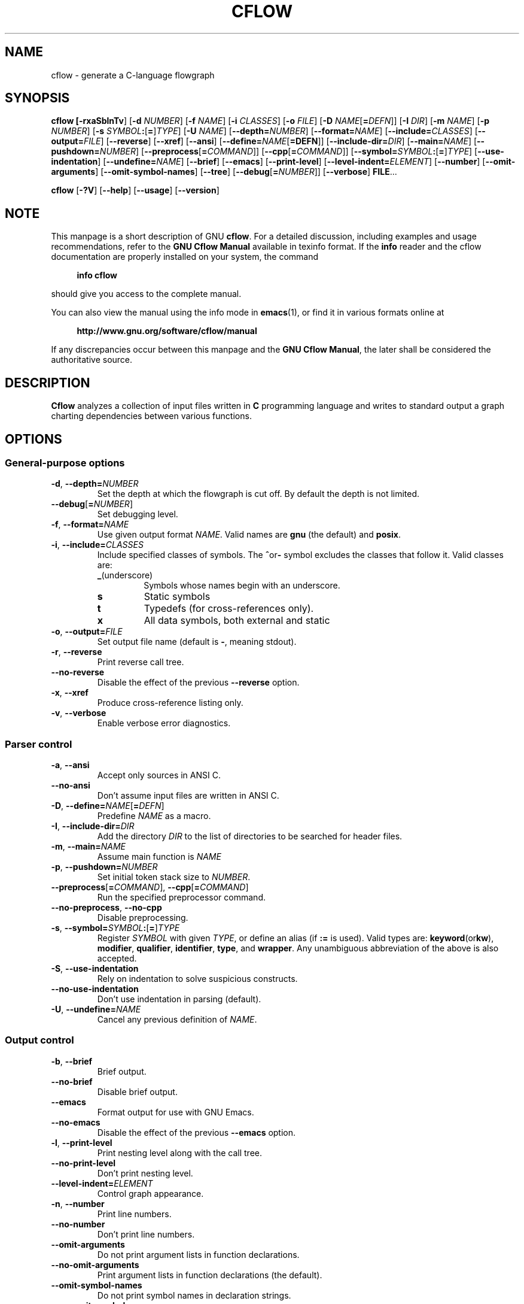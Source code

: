 .\" This file is part of Cflow -*- nroff -*-
.\" Copyright (C) 2014-2019 Sergey Poznyakoff
.\"
.\" Cflow is free software; you can redistribute it and/or modify
.\" it under the terms of the GNU General Public License as published by
.\" the Free Software Foundation; either version 3, or (at your option)
.\" any later version.
.\"
.\" Cflow is distributed in the hope that it will be useful,
.\" but WITHOUT ANY WARRANTY; without even the implied warranty of
.\" MERCHANTABILITY or FITNESS FOR A PARTICULAR PURPOSE.  See the
.\" GNU General Public License for more details.
.\"
.\" You should have received a copy of the GNU General Public License
.\" along with Cflow.  If not, see <http://www.gnu.org/licenses/>.
.TH CFLOW 1 "February 27, 2014" "CFLOW"
.SH NAME
cflow \- generate a C-language flowgraph
.SH SYNOPSIS
.nh
.na
\fBcflow\fB [\fB\-rxaSblnTv\fR] [\fB\-d\fR \fINUMBER\fR]\
 [\fB\-f\fR \fINAME\fR] [\fB\-i\fR \fICLASSES\fR] [\fB\-o\fR \fIFILE\fR]\
 [\fB\-D\fR \fINAME\fR[\fB=\fIDEFN\fR]] [\fB\-I\fR \fIDIR\fR]\
 [\fB\-m\fR \fINAME\fR] [\fB\-p\fR \fINUMBER\fR]\
 [\fB\-s\fR \fISYMBOL\fB:\fR[\fB=\fR]\fITYPE\fR] [\fB\-U\fR \fINAME\fR]\
 [\fB\-\-depth=\fINUMBER\fR] [\fB\-\-format=\fINAME\fR]\
 [\fB\-\-include=\fICLASSES\fR] [\fB\-\-output=\fIFILE\fR]\
 [\fB\-\-reverse\fR] [\fB\-\-xref\fR] [\fB\-\-ansi\fR]\
 [\fB\-\-define=\fINAME\fR[\fB=DEFN\fR]]\
 [\fB\-\-include\-dir=\fIDIR\fR] [\fB\-\-main=\fINAME\fR]\
 [\fB\-\-pushdown=\fINUMBER\fR] [\fB\-\-preprocess\fR[\fB=\fICOMMAND\fR]]\
 [\fB\-\-cpp\fR[\fB=\fICOMMAND\fR]]\
 [\fB\-\-symbol=\fISYMBOL\fB:\fR[\fB=\fR]\fITYPE\fR]\
 [\fB\-\-use\-indentation\fR] [\fB\-\-undefine=\fINAME\fR]\
 [\fB\-\-brief\fR] [\fB\-\-emacs\fR] [\fB\-\-print\-level\fR]\
 [\fB\-\-level\-indent=\fIELEMENT\fR]\
 [\fB\-\-number\fR] [\fB\-\-omit\-arguments\fR]\
 [\fB\-\-omit\-symbol\-names\fR] [\fB\-\-tree\fR]\
 [\fB\-\-debug\fR[\fB=\fINUMBER\fR]] [\fB\-\-verbose\fR] \fBFILE\fR...
.PP
\fBcflow\fR [\fB\-?V\fR] [\fB\-\-help\fR] [\fB\-\-usage\fR] [\fB\-\-version\fR]
.ad
.hy
.SH NOTE
This manpage is a short description of GNU \fBcflow\fR.  For a detailed
discussion, including examples and usage recommendations, refer to the
\fBGNU Cflow Manual\fR available in texinfo format.  If the \fBinfo\fR
reader and the cflow documentation are properly installed on your
system, the command
.PP
.RS +4
.B info cflow
.RE
.PP
should give you access to the complete manual.
.PP
You can also view the manual using the info mode in
.BR emacs (1),
or find it in various formats online at
.PP
.RS +4
.B http://www.gnu.org/software/cflow/manual
.RE
.PP
If any discrepancies occur between this manpage and the
\fBGNU Cflow Manual\fR, the later shall be considered the authoritative
source.
.SH DESCRIPTION
.B Cflow
analyzes a collection of input files written in \fBC\fR programming
language and writes to standard output a graph charting dependencies
between various functions.
.SH OPTIONS
.SS General-purpose options
.TP
\fB\-d\fR, \fB\-\-depth=\fINUMBER\fR
Set the depth at which the flowgraph is cut off.  By default the depth
is not limited.
.TP
\fB\-\-debug\fR[\fB=\fINUMBER\fR]
Set debugging level.
.TP
\fB\-f\fR, \fB\-\-format=\fINAME\fR
Use given output format \fINAME\fR. Valid names are \fBgnu\fR (the
default) and \fBposix\fR.
.TP
\fB\-i\fR, \fB\-\-include=\fICLASSES\fR
Include specified classes of symbols.  The
.BR ^ or -
symbol excludes the classes that follow it.  Valid classes are:
.RS
.TP
.BR _  (underscore)
Symbols whose names begin with an underscore.
.TP
.B s
Static symbols
.TP
.B t
Typedefs (for cross-references only).
.TP
.B x
All data symbols, both external and static
.RE
.TP
\fB\-o\fR, \fB\-\-output=\fIFILE\fR
Set output file name (default is \fB\-\fR, meaning stdout).
.TP
\fB\-r\fR, \fB\-\-reverse\fR
Print reverse call tree.
.TP
\fB\-\-no\-reverse\fR
Disable the effect of the previous \fB\-\-reverse\fR option.
.TP
\fB\-x\fR, \fB\-\-xref\fR
Produce cross-reference listing only.
.TP
\fB\-v\fR, \fB\-\-verbose\fR
Enable verbose error diagnostics.
.SS Parser control
.TP
\fB\-a\fR, \fB\-\-ansi\fR
Accept only sources in ANSI C.
.TP
\fB\-\-no\-ansi\fR
Don't assume input files are written in ANSI C.
.TP
\fB\-D\fR, \fB\-\-define=\fINAME\fR[\fB=\fIDEFN\fR]
Predefine \fINAME\fR as a macro.
.TP
\fB\-I\fR, \fB\-\-include\-dir=\fIDIR\fR
Add the directory \fIDIR\fR to the list of directories to be searched
for header files.
.TP
\fB\-m\fR, \fB\-\-main=\fINAME\fR
Assume main function is \fINAME\fR
.TP
\fB\-p\fR, \fB\-\-pushdown=\fINUMBER\fR
Set initial token stack size to \fINUMBER\fR.
.TP
\fB\-\-preprocess\fR[\fB=\fICOMMAND\fR], \fB\-\-cpp\fR[\fB=\fICOMMAND\fR]
Run the specified preprocessor command.
.TP
\fB\-\-no\-preprocess\fR, \fB\-\-no\-cpp\fR
Disable preprocessing.
.TP
\fB\-s\fR, \fB\-\-symbol=\fISYMBOL\fB:\fR[\fB=\fR]\fITYPE\fR
Register \fISYMBOL\fR with given \fITYPE\fR, or define an alias (if
\fB:=\fR is used). Valid types are:
.BR keyword (or kw ), 
.BR modifier ,
.BR qualifier ,
.BR identifier ,
.BR type ,
and
.BR wrapper .
Any unambiguous abbreviation of the above is also accepted.
.TP
\fB\-S\fR, \fB\-\-use\-indentation\fR
Rely on indentation to solve suspicious constructs.
.TP
\fB\-\-no\-use\-indentation\fR
Don't use indentation in parsing (default).
.TP
\fB\-U\fR, \fB\-\-undefine=\fINAME\fR
Cancel any previous definition of \fINAME\fR.
.SS Output control
.TP
\fB\-b\fR, \fB\-\-brief\fR
Brief output.
.TP
\fB\-\-no\-brief\fR
Disable brief output.
.TP
\fB\-\-emacs\fR
Format output for use with GNU Emacs.
.TP
\fB\-\-no\-emacs\fR
Disable the effect of the previous \fB\-\-emacs\fR option.
.TP
\fB\-l\fR, \fB\-\-print\-level\fR
Print nesting level along with the call tree.
.TP
\fB\-\-no\-print\-level\fR
Don't print nesting level.
.TP
\fB\-\-level\-indent=\fIELEMENT\fR
Control graph appearance.
.TP
\fB\-n\fR, \fB\-\-number\fR
Print line numbers.
.TP
\fB\-\-no\-number\fR
Don't print line numbers.
.TP
\fB\-\-omit\-arguments\fR
Do not print argument lists in function declarations.
.TP
\fB\-\-no\-omit\-arguments\fR
Print argument lists in function declarations (the default).
.TP
\fB\-\-omit\-symbol\-names\fR
Do not print symbol names in declaration strings.
.TP
\fB\-\-no\-omit\-symbol\-names\fR
Print symbol names in declaration strings (the default).
.TP
\fB\-T\fR, \fB\-\-tree\fR
Draw ASCII art tree.
.TP
\fB\-\-no\-tree\fR
Disable tree output.
.SS Informational options
These options instruct the program to output the requested piece of
information and exit.
.TP
\fB\-?\fR, \fB\-\-help\fR
Print a short help summary.
.TP
\fB\-\-usage\fR
Print a summary of available options.
.TP
\fB\-V\fR, \fB\-\-version\fR
Print program version.
.SH "RETURN VALUE"
.TP
.B 0
Successful completion.
.TP
.B 1
Fatal error occurred.
.TP
.B 2
Some input files cannot be read or parsed.
.TP
.B 3
Command line usage error.
.SH "SEE ALSO"
Online copies of \fBGNU cflow\fR documentation in various formats can be
found at:
.PP
.in +4
.B http://www.gnu.org/software/cflow/manual
.SH AUTHORS
Sergey Poznyakoff
.SH "BUG REPORTS"
Report bugs to <bug\-cflow@gnu.org>.
.SH COPYRIGHT
Copyright \(co 2014 Sergey Poznyakoff
.br
.na
License GPLv3+: GNU GPL version 3 or later <http://gnu.org/licenses/gpl.html>
.br
.ad
This is free software: you are free to change and redistribute it.
There is NO WARRANTY, to the extent permitted by law.
.\" Local variables:
.\" eval: (add-hook 'write-file-hooks 'time-stamp)
.\" time-stamp-start: ".TH [A-Z_][A-Z0-9_.\\-]* [0-9] \""
.\" time-stamp-format: "%:B %:d, %:y"
.\" time-stamp-end: "\""
.\" time-stamp-line-limit: 20
.\" end:

